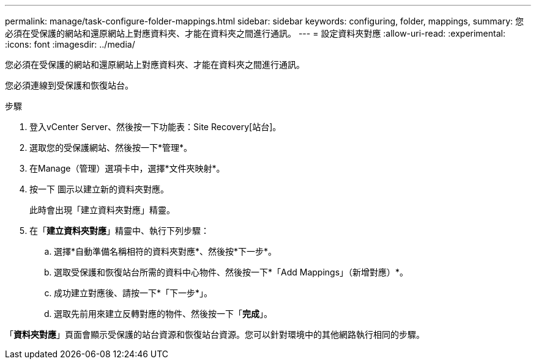---
permalink: manage/task-configure-folder-mappings.html 
sidebar: sidebar 
keywords: configuring, folder, mappings, 
summary: 您必須在受保護的網站和還原網站上對應資料夾、才能在資料夾之間進行通訊。 
---
= 設定資料夾對應
:allow-uri-read: 
:experimental: 
:icons: font
:imagesdir: ../media/


[role="lead"]
您必須在受保護的網站和還原網站上對應資料夾、才能在資料夾之間進行通訊。

您必須連線到受保護和恢復站台。

.步驟
. 登入vCenter Server、然後按一下功能表：Site Recovery[站台]。
. 選取您的受保護網站、然後按一下*管理*。
. 在Manage（管理）選項卡中，選擇*文件夾映射*。
. 按一下image:../media/new-folder-mappings.gif[""] 圖示以建立新的資料夾對應。
+
此時會出現「建立資料夾對應」精靈。

. 在「*建立資料夾對應*」精靈中、執行下列步驟：
+
.. 選擇*自動準備名稱相符的資料夾對應*、然後按*下一步*。
.. 選取受保護和恢復站台所需的資料中心物件、然後按一下*「Add Mappings」（新增對應）*。
.. 成功建立對應後、請按一下*「下一步*」。
.. 選取先前用來建立反轉對應的物件、然後按一下「*完成*」。




「*資料夾對應*」頁面會顯示受保護的站台資源和恢復站台資源。您可以針對環境中的其他網路執行相同的步驟。
